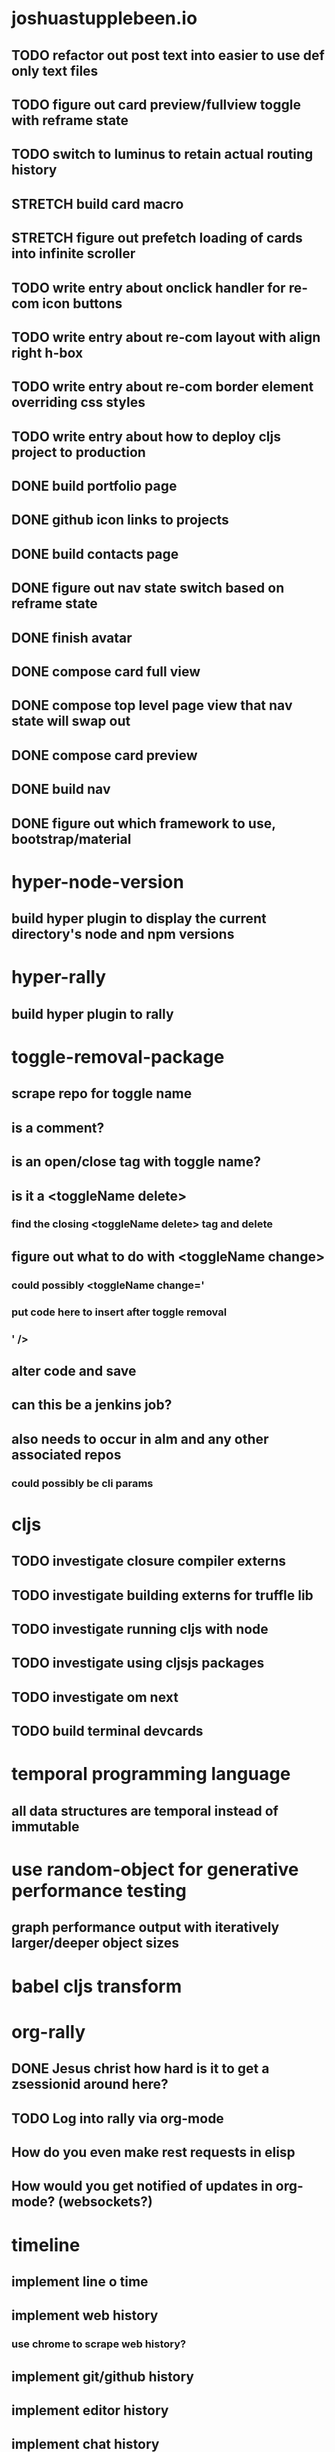 #+TODO: TODO IN-PROGRESS STRETCH | DONE CANCELLED

* joshuastupplebeen.io
** TODO refactor out post text into easier to use def only text files
** TODO figure out card preview/fullview toggle with reframe state
** TODO switch to luminus to retain actual routing history
** STRETCH build card macro
** STRETCH figure out prefetch loading of cards into infinite scroller
** TODO write entry about onclick handler for re-com icon buttons
** TODO write entry about re-com layout with align right h-box
** TODO write entry about re-com border element overriding css styles
** TODO write entry about how to deploy cljs project to production
** DONE build portfolio page
   CLOSED: [2018-01-05 Fri 16:14]
** DONE github icon links to projects
   CLOSED: [2018-01-05 Fri 16:14]
** DONE build contacts page
   CLOSED: [2018-01-05 Fri 16:14]
** DONE figure out nav state switch based on reframe state
   CLOSED: [2018-01-04 Thu 10:40]
** DONE finish avatar
   CLOSED: [2018-01-04 Thu 10:40]
** DONE compose card full view
   CLOSED: [2018-01-04 Thu 10:40]
** DONE compose top level page view that nav state will swap out
   CLOSED: [2018-01-04 Thu 10:39]
** DONE compose card preview
   CLOSED: [2017-12-28 Thu 14:24]
** DONE build nav
** DONE figure out which framework to use, bootstrap/material
   
* hyper-node-version
** build hyper plugin to display the current directory's node and npm versions  
* hyper-rally
** build hyper plugin to rally
* toggle-removal-package
** scrape repo for toggle name
** is a comment?
** is an open/close tag with toggle name?
** is it a <toggleName delete>
*** find the closing <toggleName delete> tag and delete
** figure out what to do with <toggleName change>
*** could possibly <toggleName change='
***                 put code here to insert after toggle removal
***                 ' />
** alter code and save
** can this be a jenkins job?
** also needs to occur in alm and any other associated repos
*** could possibly be cli params
* cljs
** TODO investigate closure compiler externs
** TODO investigate building externs for truffle lib
** TODO investigate running cljs with node
** TODO investigate using cljsjs packages
** TODO investigate om next
** TODO build terminal devcards
* temporal programming language
** all data structures are temporal instead of immutable
* use random-object for generative performance testing
** graph performance output with iteratively larger/deeper object sizes
* babel cljs transform
* org-rally
** DONE Jesus christ how hard is it to get a zsessionid around here?
   CLOSED: [2017-10-30 Mon 10:15]
** TODO Log into rally via org-mode
** How do you even make rest requests in elisp
** How would you get notified of updates in org-mode? (websockets?)
* timeline
** implement line o time
***   
** implement web history
*** use chrome to scrape web history?
** implement git/github history
** implement editor history
** implement chat history
** implement ci history
** filtering
** scoping
   
* NPM Packages
* IN-PROGRESS temporal-collections
** IN-PROGRESS partial persistence
*** IN-PROGRESS partial persistent list
**** DONE implement add
     CLOSED: [2018-05-21 Mon 16:53]
**** TODO refactor to classes (why did we need this?, internal stuff?)
**** TODO implement index access (oh shit forgot about this one)
**** TODO might not need to do the above, instead investigate iterable, or extend and override array
**** TODO return last list in persistent list, needs classes, object return not working
**** TODO include operation in node that resulted in next node
**** TODO what is api for previous list versions (still needed?)
**** TODO what is api for future list versions (still needed?)
**** TODO visualization of time slice list
**** TODO large data testing, see if compression is necessary?
**** TODO compression back off?
*** TODO partial persistent map
** TODO full persistence
*** full persistence list
**** what is api for moving backwards in time
**** what is api for altering a previous frame?
**** what is the concept of a frame? (docs)
** TODO confluently persistence
*** confluently persistent list
**** what is the api for merging 2 frames?
**** how to handle frame conflicts?
** TODO partial retroactivity
*** partially retroactive list
** TODO full retroactivity
   
*** fully retroactive list
** TODO search backwards
* sync package.json and package-lock.json
* yarn-lock-to-shrinkwrap
  
** rewrite to just use the invokation path's yarn.lock
** find some kind of progress bar to indicate (progress)
   
* shadow-redux

* Why does mapStateToProps run for something that will not rerender
* Build rerender visualizer in dev tools
* Immutable Upsert
** Init repo, ci and npm

* Generative Testing
** Enzyme
* obj-deep-diff

* Emacs Tasks
** Build devcards emacs browser integration
** TODO Fix fucking web/js2 formatting (beautify)
** TODO Fix multiline commenting
** TODO Change the window resize speed to be faster
** TODO Enable paren highlighting opposite paren
** TODO Figure out braindump solution
** TODO Make ranger mode easier to access
** TODO Switch to web mode when editing javascript
** TODO Figure out a good node repl for js
** TODO Pirate more stuff out of rally-emacs
** DONE Setup addition org mode todo states
   CLOSED: [2017-04-08 Sat 14:35]
** DONE Fix desktop file conflict when opening emacs
   CLOSED: [2017-04-06 Thu 09:38]
** DONE Fix cider version not matching cider-nrepl version
   CLOSED: [2017-03-15 Wed 19:45]
** DONE Make the damn buffer list open in the same window
   CLOSED: [2017-03-03 Fri 17:58]
** DONE Change C-o to open a line below
   CLOSED: [2017-03-03 Fri 17:53]
** DONE Force C-v and M-v to goto bottom and top of page if at top/bottom of document
   CLOSED: [2017-03-03 Fri 17:26]
** DONE Install and figure out how to use expand region
   CLOSED: [2017-03-03 Fri 10:43]
** DONE Open org mode file on startup
   CLOSED: [2017-03-02 Thu 23:30]



* Rally
** IN-PROGRESS Rerender logger
*** Fix full page refresh thing
**** Figure out why making page refresh work breaks turning it off
**** branch name: jstupplebeen-rerender-logging-full-page-refresh
*** Figure out why it makes some pages crash (team-board)
*** monkey-patch to report statistics back to dev dashboard
** TODO Dev module to aggregate rerender messages
** TODO Lets encrypt fix cert on ueshell
** Moar service worker perceived performance
** Wasted time module
** Upgrade to node 10
** Upgrade to react 16.4
** Google docs integration
   
* TODO Performance testing using random object package
** TODO Setup reusable package with circleci setup config
** TODO Figure out how random object usage can be used to generate functional performance


* TODO React Performance Triage Package
** TODO npm init
** TODO build out pipeline automation scripts
* Typed Redux Monadic State (Initial, Loading, Error, etc)
* jREPL
* Websockets
* npm packages
* atom-packages
** TODO create a popover containing the expansion from the spread operator
* elisp-docs.org
** TODO Get started
** Investigate clojure script
*** reframe
*** reagent
*** figwheel


* DONE jumpcloud
  CLOSED: [2018-05-30 Wed 22:52]
** TODO fix duplicate create (check nextTodoId key creation)
** write tests if there is time
** DONE responsive layout styling
   CLOSED: [2018-04-01 Sun 01:17]
** DONE style things
   CLOSED: [2018-03-31 Sat 14:49]
** DONE implement optimistic updates
   CLOSED: [2018-03-29 Thu 16:24]
** DONE implement 'isFetching' and show the loading mask on load
   CLOSED: [2018-03-29 Thu 16:24]
** DONE persist to the api layer
   CLOSED: [2018-03-29 Thu 16:24]
** DONE finish updates
   CLOSED: [2018-03-28 Wed 12:17]
* DONE Random-object
** Implement arrays at some future point
** in order to publish to npm run the following
*** npm version 1.1.1
*** git push --follow-tags
** DONE remove jest dependencies from the final published package
   CLOSED: [2017-04-11 Tue 17:27]
** DONE update the readme to actually show what the package should be doing
   CLOSED: [2017-04-11 Tue 09:49]
** DONE Object Gen algo:
   CLOSED: [2017-04-11 Tue 09:48]
*** Step 1: Generate the deepest object depth and place it into a random position in the object
*** Step 2: Flip a coin for either object or string in other positions
*** Step 3: If object generate one of less than or equal depth than the deepest object
=======
** DONE Fix the fucking package.json so that installation actually fucking works
   CLOSED: [2017-04-09 Sun 21:13]
** DONE Generate the actual fucking object
   CLOSED: [2017-04-08 Sat 14:33]
** CANCELLED implement the backoff randomized percentage algo
   CLOSED: [2017-04-11 Tue 09:49]

* redo customized zsh setup
** Figure out why reloading Brandon's rad shell kills the tab in iterm (has a fix for this on a radshell branch)
** Investigate zshell plugins

* Brain Externalizer
** Easy as shit note input
** Really good tagging/categorization and search
** separate note taking from brain dump

* JS Coding Items
** SharedArrayBuffer
** GraphQL
** Redux-Observable
** Finish websocket work
** Web workers
** Canvas
** React Motion
** React Native
** React VR
** JS Observables
** Material UI

* Medium Posts
** DONE Cljs lumo
   CLOSED: [2018-06-06 Wed 00:12]
** Pairing Doesn't allow struggle for the individual to learn
** Agile Breeds Mediocraty with no accountability
* Coding Life
** IN-PROGRESS Redo website
** IN-PROGRESS Practice canvas coding in js
** Data science courses
** 2D games with canvas and websocket backend
** OCaml with bucklescript and reason
** TODO Fix testing output
** TODO Generative React component testing
** TODO Build elispdocs.org
** TODO Build clojure component package manager
** TODO Build new fangled agile management software tool
** TODO Build brain externalizer
** TODO Practice game dev with three.js
** DONE Npm package
   CLOSED: [2017-11-02 Thu 10:02]

* Normal Life
** IN-PROGRESS Build her bike and teach her how to ride
** TODO Talk to Chris's mortgage person
** TODO Schedule Our Dentist - Awesome Dental Stapleton - (303) 355-1818
** Schedule Piano Lessons
*** Ugh find somebody
** Practice code with rowan
** Buy a house
** Build a fusion reactor in garage (fusor)
** DONE Plant the damn grass
   CLOSED: [2017-10-30 Mon 10:17]
** DONE Find a therapist in boulder
   CLOSED: [2017-10-30 Mon 10:16]
** DONE Build the damn nightstand
   CLOSED: [2017-10-30 Mon 10:16]
** DONE Replace her's and my glasses lenses 303.597.1640
   CLOSED: [2017-10-30 Mon 10:16]
** DONE Cut hedges in front yard
   CLOSED: [2017-10-30 Mon 10:16]
** DONE Schedule AF Williams Doctor Appointment - June 7th 10am
** DONE Schedule Her Dentist - A Wild Smile - (720) 945-1234 - June 13th 3pm
** DONE Schedule Dog Neutering 303-394-3937
** DONE Schedule Swimming Lessons
*** Call utah pool (303) 739-1530
** DONE Schedule Tattoo Finishing
*** Call white lotus tattoo
*** Scheduled for july 10th
** DONE Call the sleep specialist @ university 855.586.4824
